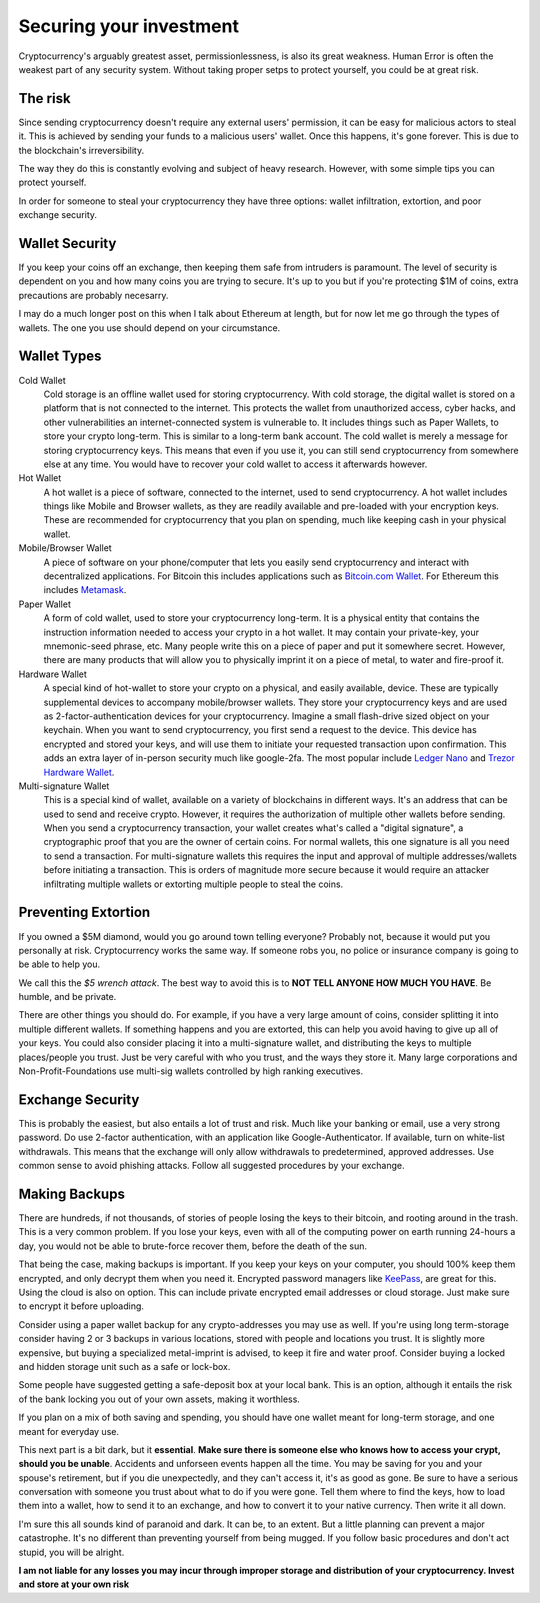 Securing your investment
==========================

Cryptocurrency's arguably greatest asset, permissionlessness, is also its great weakness. Human Error is often the weakest part of any security system. Without taking proper setps to protect yourself, you could be at great risk. 

The risk
---------

Since sending cryptocurrency doesn't require any external users' permission, it can be easy for malicious actors to steal it. This is achieved by sending your funds to a malicious users' wallet. Once this happens, it's gone forever. This is due to the blockchain's irreversibility. 

The way they do this is constantly evolving and subject of heavy research. However, with some simple tips you can protect yourself. 

In order for someone to steal your cryptocurrency they have three options: wallet infiltration, extortion, and poor exchange security.

Wallet Security
-----------------

If you keep your coins off an exchange, then keeping them safe from intruders is paramount. The level of security is dependent on you and how many coins you are trying to secure. It's up to you but if you're protecting $1M of coins, extra precautions are probably necesarry. 

I may do a much longer post on this when I talk about Ethereum at length, but for now let me go through the types of wallets. The one you use should depend on your circumstance. 

Wallet Types
--------------

Cold Wallet
	Cold storage is an offline wallet used for storing cryptocurrency. With cold storage, the digital wallet is stored on a platform that is not connected to the internet. This protects the wallet from unauthorized access, cyber hacks, and other vulnerabilities an internet-connected system is vulnerable to. It includes things such as Paper Wallets, to store your crypto long-term. This is similar to a long-term bank account. The cold wallet is merely a message for storing cryptocurrency keys. This means that even if you use it, you can still send cryptocurrency from somewhere else at any time. You would have to recover your cold wallet to access it afterwards however.

Hot Wallet
	A hot wallet is a piece of software, connected to the internet, used to send cryptocurrency. A hot wallet includes things like Mobile and Browser wallets, as they are readily available and pre-loaded with your encryption keys. These are recommended for cryptocurrency that you plan on spending, much like keeping cash in your physical wallet.

Mobile/Browser Wallet
	A piece of software on your phone/computer that lets you easily send cryptocurrency and interact with decentralized applications. For Bitcoin this includes applications such as `Bitcoin.com Wallet <https://wallet.bitcoin.com/>`_. For Ethereum this includes `Metamask <https://metamask.io/>`_.

Paper Wallet
	A form of cold wallet, used to store your cryptocurrency long-term. It is a physical entity that contains the instruction information needed to access your crypto in a hot wallet. It may contain your private-key, your mnemonic-seed phrase, etc. Many people write this on a piece of paper and put it somewhere secret. However, there are many products that will allow you to physically imprint it on a piece of metal, to water and fire-proof it. 

Hardware Wallet
	A special kind of hot-wallet to store your crypto on a physical, and easily available, device. These are typically supplemental devices to accompany mobile/browser wallets. They store your cryptocurrency keys and are used as 2-factor-authentication devices for your cryptocurrency. Imagine a small flash-drive sized object on your keychain. When you want to send cryptocurrency, you first send a request to the device. This device has encrypted and stored your keys, and will use them to initiate your requested transaction upon confirmation. This adds an extra layer of in-person security much like google-2fa. The most popular include `Ledger Nano <https://www.ledger.com/>`_ and `Trezor Hardware Wallet <https://trezor.io/>`_.

Multi-signature Wallet
	This is a special kind of wallet, available on a variety of blockchains in different ways. It's an address that can be used to send and receive crypto. However, it requires the authorization of multiple other wallets before sending. When you send a cryptocurrency transaction, your wallet creates what's called a "digital signature", a cryptographic proof that you are the owner of certain coins. For normal wallets, this one signature is all you need to send a transaction. For multi-signature wallets this requires the input and approval of multiple addresses/wallets before initiating a transaction. This is orders of magnitude more secure because it would require an attacker infiltrating multiple wallets or extorting multiple people to steal the coins.


Preventing Extortion
----------------------

If you owned a $5M diamond, would you go around town telling everyone? Probably not, because it would put you personally at risk. Cryptocurrency works the same way. If someone robs you, no police or insurance company is going to be able to help you.

.. image:: images/wrench_attack.png

We call this the *$5 wrench attack*. The best way to avoid this is to **NOT TELL ANYONE HOW MUCH YOU HAVE**. Be humble, and be private.

There are other things you should do. For example, if you have a very large amount of coins, consider splitting it into multiple different wallets. If something happens and you are extorted, this can help you avoid having to give up all of your keys. You could also consider placing it into a multi-signature wallet, and distributing the keys to multiple places/people you trust. Just be very careful with who you trust, and the ways they store it. Many large corporations and Non-Profit-Foundations use multi-sig wallets controlled by high ranking executives.

Exchange Security
-------------------

This is probably the easiest, but also entails a lot of trust and risk. Much like your banking or email, use a very strong password. Do use 2-factor authentication, with an application like Google-Authenticator. If available, turn on white-list withdrawals. This means that the exchange will only allow withdrawals to predetermined, approved addresses. Use common sense to avoid phishing attacks. Follow all suggested procedures by your exchange.


Making Backups
----------------
There are hundreds, if not thousands, of stories of people losing the keys to their bitcoin, and rooting around in the trash. This is a very common problem. If you lose your keys, even with all of the computing power on earth running 24-hours a day, you would not be able to brute-force recover them, before the death of the sun. 

That being the case, making backups is important. If you keep your keys on your computer, you should 100% keep them encrypted, and only decrypt them when you need it. Encrypted password managers like `KeePass <https://keepass.info/>`_, are great for this. Using the cloud is also on option. This can include private encrypted email addresses or cloud storage. Just make sure to encrypt it before uploading.

Consider using a paper wallet backup for any crypto-addresses you may use as well. If you're using long term-storage consider having 2 or 3 backups in various locations, stored with people and locations you trust. It is slightly more expensive, but buying a specialized metal-imprint is advised, to keep it fire and water proof. Consider buying a locked and hidden storage unit such as a safe or lock-box. 

Some people have suggested getting a safe-deposit box at your local bank. This is an option, although it entails the risk of the bank locking you out of your own assets, making it worthless.

If you plan on a mix of both saving and spending, you should have one wallet meant for long-term storage, and one meant for everyday use.

This next part is a bit dark, but it **essential**. **Make sure there is someone else who knows how to access your crypt, should you be unable**. Accidents and unforseen events happen all the time. You may be saving for you and your spouse's retirement, but if you die unexpectedly, and they can't access it, it's as good as gone. Be sure to have a serious conversation with someone you trust about what to do if you were gone. Tell them where to find the keys, how to load them into a wallet, how to send it to an exchange, and how to convert it to your native currency. Then write it all down.

I'm sure this all sounds kind of paranoid and dark. It can be, to an extent. But a little planning can prevent a major catastrophe. It's no different than preventing yourself from being mugged. If you follow basic procedures and don't act stupid, you will be alright.

**I am not liable for any losses you may incur through improper storage and distribution of your cryptocurrency. Invest and store at your own risk**

